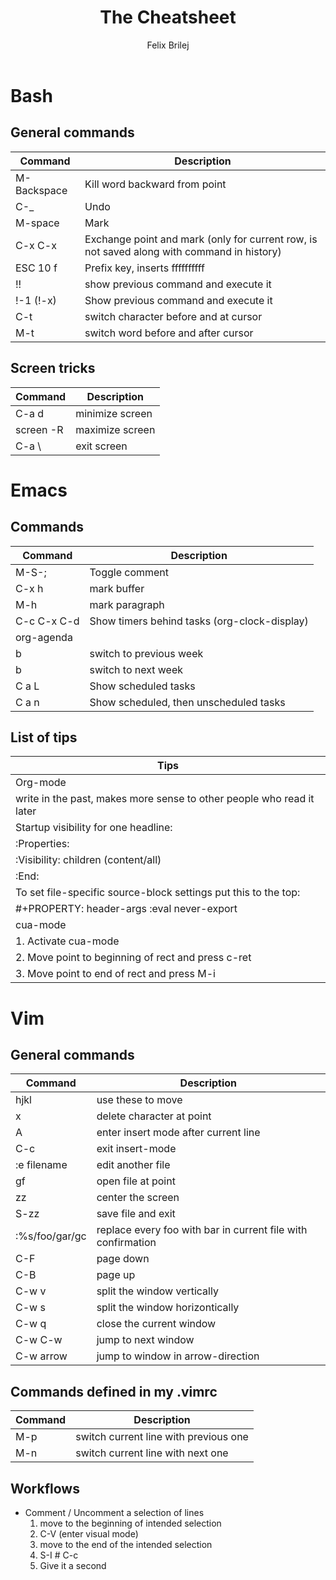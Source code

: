 #+Title:  The Cheatsheet
#+Author: Felix Brilej
#+Options: toc:nil
#+OPTIONS: html-postamble:nil
#+HTML_HEAD:  <link rel="stylesheet" type="text/css" href="styles\\base.css" />

* Bash
** General commands
   | Command     | Description                                                                                |
   |-------------+--------------------------------------------------------------------------------------------|
   | M-Backspace | Kill word backward from point                                                              |
   | C-_         | Undo                                                                                       |
   | M-space     | Mark                                                                                       |
   | C-x C-x     | Exchange point and mark (only for current row, is not saved along with command in history) |
   | ESC 10 f    | Prefix key, inserts ffffffffff                                                             |
   | !!          | show previous command and execute it                                                       |
   | !-1 (!-x)   | Show previous command and execute it                                                       |
   | C-t         | switch character before and at cursor                                                      |
   | M-t         | switch word before and after cursor                                                        |
** Screen tricks
   | Command   | Description     |
   |-----------+-----------------|
   | C-a d     | minimize screen |
   | screen -R | maximize screen |
   | C-a \     | exit screen     |

* Emacs
** Commands
   | Command     | Description                                  |
   |-------------+----------------------------------------------|
   | M-S-;       | Toggle comment                               |
   | C-x h       | mark buffer                                  |
   | M-h         | mark paragraph                               |
   | C-c C-x C-d | Show timers behind tasks (org-clock-display) |
   |-------------+----------------------------------------------|
   | org-agenda  |                                              |
   |-------------+----------------------------------------------|
   | b           | switch to previous week                      |
   | b           | switch to next week                          |
   | C a L       | Show scheduled tasks                         |
   | C a n       | Show scheduled, then unscheduled tasks       |
   |-------------+----------------------------------------------|

** List of tips
   | Tips                                                                  |
   |-----------------------------------------------------------------------|
   | Org-mode                                                              |
   |-----------------------------------------------------------------------|
   | write in the past, makes more sense to other people who read it later |
   |-----------------------------------------------------------------------|
   | Startup visibility for one headline:                                  |
   | :Properties:                                                          |
   | :Visibility: children (content/all)                                   |
   | :End:                                                                 |
   |-----------------------------------------------------------------------|
   | To set file-specific source-block settings put this to the top:       |
   | #+PROPERTY:   header-args :eval never-export                          |
   |-----------------------------------------------------------------------|
   | cua-mode                                                              |
   |-----------------------------------------------------------------------|
   | 1. Activate cua-mode                                                  |
   | 2. Move point to beginning of rect and press c-ret                    |
   | 3. Move point to end of rect and press M-i                            |

* Vim
** General commands
 | Command        | Description                                                  |
 |----------------+--------------------------------------------------------------|
 | hjkl           | use these to move                                            |
 | x              | delete character at point                                    |
 | A              | enter insert mode after current line                         |
 | C-c            | exit insert-mode                                             |
 | :e filename    | edit another file                                            |
 | gf             | open file at point                                           |
 | zz             | center the screen                                            |
 | S-zz           | save file and exit                                           |
 | :%s/foo/gar/gc | replace every foo with bar in current file with confirmation |
 | C-F            | page down                                                    |
 | C-B            | page up                                                      |
 |----------------+--------------------------------------------------------------|
 | C-w v          | split the window vertically                                  |
 | C-w s          | split the window horizontically                              |
 | C-w q          | close the current window                                     |
 | C-w C-w        | jump to next window                                          |
 | C-w arrow      | jump to window in arrow-direction                            |
 |----------------+--------------------------------------------------------------|

** Commands defined in my .vimrc
 | Command | Description                           |
 |---------+---------------------------------------|
 | M-p     | switch current line with previous one |
 | M-n     | switch current line with next one     |

** Workflows
   - Comment / Uncomment a selection of lines
     1. move to the beginning of intended selection
     2. C-V (enter visual mode)
     3. move to the end of the intended selection
     4. S-I # C-c
     5. Give it a second
